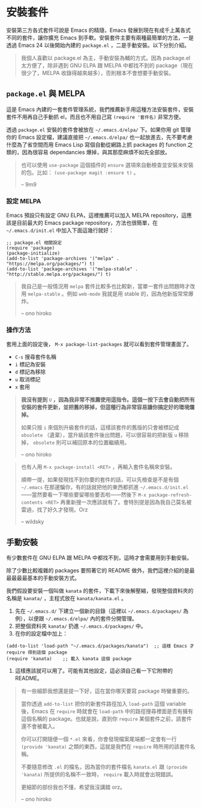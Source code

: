 * 安裝套件
安裝第三方各式套件可說是 Emacs 的精隨，Emacs 發展到現在有成千上萬各式不同的套件，讓你擴充 Emacs 到手軟。安裝套件主要有兩種最簡單的方法，一是透過 Emacs 24 以後開始內建的 =package.el= ，二是手動安裝。以下分別介紹。

#+BEGIN_QUOTE
我個人喜歡以 package.el 為主，手動安裝為輔的方式。因為 package.el 太方便了，除非遇到 GNU ELPA 跟 MELPA 中都找不到的 package（現在很少了，MELPA 收錄得越來越多），否則根本不會想要手動安裝。

#+END_QUOTE

** =package.el= 與 MELPA
這是 Emacs 內建的一套套件管理系統，我們推薦新手用這種方法安裝套件，安裝套件不用再自己手動抓 el，而且也不用自己寫 =(require '套件名)= 非常方便。

透過 =package.el= 安裝的套件會被放在 =~/.emacs.d/elpa/= 下。如果你用 git 管理你的 Emacs 設定檔，建議直接把 =~/.emacs.d/elpa/= 也一起放進去，先不要考慮什麼為了省空間而用 Emacs Lisp 寫個自動從網路上抓 packages 的 function 之類的，因為很容易 dependancies 爆掉，與其那麼麻煩不如先全部放。

#+BEGIN_QUOTE
也可以使用 =use-package= 這個插件的 =ensure= 選項來自動檢查並安裝未安裝的包。比如： =(use-package magit :ensure t)= 。

-- 9m9
#+END_QUOTE

*** 設定 MELPA
Emacs 預設只有設定 GNU ELPA，這裡推薦可以加入 MELPA repository，這應該是目前最大的 Emacs package repository，方法也很簡單，在 =~/.emacs.d/init.el= 中加入下面這幾行就好：

#+BEGIN_SRC elisp
;; package.el 相關設定
(require 'package)
(package-initialize)
(add-to-list 'package-archives '("melpa" . "https://melpa.org/packages/") t)
(add-to-list 'package-archives '("melpa-stable" . "http://stable.melpa.org/packages/") t)
#+END_SRC

#+BEGIN_QUOTE
我自己是一般情況用 =melpa= 套件比較多也比較新，當單一套件出問題時才改用 =melpa-stable= 。例如 =web-mode= 我就是用 stable 的，因為他新版常常爆炸。

-- ono hiroko
#+END_QUOTE


*** 操作方法
套用上面的設定後， =M-x package-list-packages= 就可以看到套件管理畫面了。

- =C-s= 搜尋套件名稱
- =i= 標記為安裝
- =d= 標記為移除
- =u= 取消標記
- =x= 套用

#+BEGIN_QUOTE
*我沒有提到* =U= *，因為我非常不推薦使用這指令。這個一按下去會自動把所有安裝的套件更新，並把舊的移掉，但這種行為非常容易讓你搞定好的環境爛掉。*

如果只按 =i= 來個別升級套件的話，這樣該套件的舊版的只會被標記成 =obsolete= （遺棄），當升級該套件後出問題，可以很容易的把新版 =u= 移除掉， =obsolete= 則可以補回原本的位置繼續用。

-- ono hiroko

#+END_QUOTE
#+BEGIN_QUOTE

也有人用 =M-x package-install <RET>= ，再輸入套件名稱來安裝。

順帶一提，如果發現找不到你要的套件的話，可以先檢查是不是有個 =~/.emacs= 在那邊騙你，有的話就把他的東西都抓進 =~/.emacs.d/init.el= ——當然要看一下哪些要留哪些要丟啦——然後下 =M-x package-refresh-contents <RET>= 再重新搜一次應該就有了。會特別提是因為我自己莫名被雷過，找了好久才發現。Orz

-- wildsky

#+END_QUOTE

** 手動安裝
有少數套件在 GNU ELPA 跟 MELPA 中都找不到，這時才會需要用到手動安裝。

除了少數比較複雜的 packages 要照著它的 README 做外，我們這裡介紹的是最最最最最基本的手動安裝方式。

我們假設要安裝一個叫做 =kanata= 的套件，下載下來後解壓縮，發現整個資料夾的名稱是 =kanata/= ，主程式放在 =kanata/kanata.el= 。

1. 先在 =~/.emacs.d/= 下建立一個新的目錄（這裡以 =~/.emacs.d/packages/= 為例），以便跟 =~/.emacs.d/elpa/= 內的套件分開管理。
2. 把整個資料夾 =kanata/= 扔進 =~/.emacs.d/packages/= 中。
3. 在你的設定檔中加上：
#+BEGIN_SRC elisp
(add-to-list 'load-path "~/.emacs.d/packages/kanata")  ;; 這樣 Emacs 才 require 得到這個 package
(require 'kanata)    ;; 載入 kanata 這個 package
#+END_SRC

4. 這樣應該就可以用了。可能有其他設定，這必須自己看一下它附帶的 README。

#+BEGIN_QUOTE
有一些細節我想還是提一下好，這在當你哪天要寫 package 時蠻重要的。

當你透過 =add-to-list= 把你的新套件路徑加入 =load-path= 這個 variable 後，Emacs 在 =require= 時就會在 =load-path= 中的路徑搜尋裡面是否有擁有這個名稱的 package。也就是說，直到你 =require= 某個套件之前，該套件還不會被載入。

你可以打開隨便一個 =*.el= 來看，你會發現檔案尾端都一定會有一行 =(provide 'kanata)= 之類的東西，這就是我們在 =require= 時所用的該套件名稱。

不要隨意修改 =.el= 的檔名，因為當你的套件檔名 =kanata.el= 跟 =(provide 'kanata)= 所提供的名稱不一致時， =require= 載入時就會出現錯誤。

更細節的部份我也不懂，希望我沒講錯 orz。

-- ono hiroko
#+END_QUOTE
